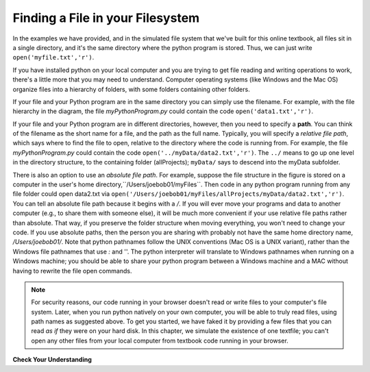 ..  Copyright (C)  Brad Miller, David Ranum, Jeffrey Elkner, Peter Wentworth, Allen B. Downey, Chris
    Meyers, and Dario Mitchell.  Permission is granted to copy, distribute
    and/or modify this document under the terms of the GNU Free Documentation
    License, Version 1.3 or any later version published by the Free Software
    Foundation; with Invariant Sections being Forward, Prefaces, and
    Contributor List, no Front-Cover Texts, and no Back-Cover Texts.  A copy of
    the license is included in the section entitled "GNU Free Documentation
    License".

.. qnum::
   :prefix: files-2-
   :start: 1

Finding a File in your Filesystem
=================================

In the examples we have provided, and in the simulated file system that we've built for this online textbook, all files sit in a single directory, and it's the same directory where the python program is stored. Thus, we can just write ``open('myfile.txt','r')``.

If you have installed python on your local computer and you are trying to get file reading and writing operations to work, there's a little more that you may need to understand. Computer operating systems (like Windows and the Mac OS) organize files into a hierarchy of folders, with some folders containing other folders. 

.. image:: Figures/ExampleFileHierarchy.png
  :align: center


If your file and your Python program are in the same directory you can simply use 
the filename. For example, with the file hierarchy in the diagram, the file `myPythonProgram.py` could contain the code ``open('data1.txt','r')``. 

If your file and your Python program are in different directories, however, then you need to specify a **path**. You can think of the filename as the short name for a file, and the path as the full name. Typically, you will specify a *relative file path*, which says where to find the file to open, relative to the directory where the code is running from. For example, the file `myPythonProgram.py` could contain the code ``open('../myData/data2.txt','r')``. The ``../`` means to go up one level in the directory structure, to the containing folder (allProjects); ``myData/`` says to descend into the myData subfolder.

There is also an option to use an *absolute file path*. For example, suppose the file structure in the figure is stored on a computer in the user's home directory,``/Users/joebob01/myFiles``. Then code in any python program running from any file folder could open data2.txt via ``open('/Users/joebob01/myFiles/allProjects/myData/data2.txt','r')``. You can tell an absolute file path because it begins with a `/`.
If you will ever move your programs and data to another computer (e.g., to share them with someone else), it will be much more convenient if your use relative file paths rather than absolute. That way, if you preserve the folder structure when moving everything, you won't need to change your code. If you use absolute paths, then the person you are sharing with probably not have the same home directory name, `/Users/joebob01/`. Note that python pathnames follow the UNIX conventions (Mac OS is a UNIX variant), rather than the Windows file pathnames that use `:` and '\'. The python interpreter will translate to Windows pathnames when running on a Windows machine; you should be able to share your python program between a Windows machine and a MAC without having to rewrite the file open commands. 

.. note::

   For security reasons, our code running in your browser doesn't read or write files to your computer's file 
   system. Later, when you run python natively on your own computer, you will be able to truly read files, using 
   path names as suggested above. To get you started, we have faked it by providing a few files that you can read 
   *as if* they were on your hard disk. In this chapter, we simulate the existence of one textfile; you can't open any other files from your local computer from textbook code running in your browser.

**Check Your Understanding**

.. mchoice:: question9_2_1
   :answer_a: open("YearlyProjections.csv", "r")
   :answer_b: open("../CompanyData/YearlyProjections.csv", "r")
   :answer_c: open("CompanyData/YearlyProjections.csv", "r")
   :answer_d: open("Project/CompanyData/YearlyProjections.csv", "r")
   :answer_e: open("../YearlyProjections.csv", "r")
   :correct: c
   :feedback_a: This would try to open a file inside of Project (but that is not where the file is.)
   :feedback_b: This would go to the parent directory of Project and look for a subdirectory of that called CompanyData. But CompanyData is inside Project so it wouldn't be found.
   :feedback_c: Yes, this is how you can access the file!
   :feedback_d: This would try to find a subdirectory Project of the current directory called Project.
   :feedback_e: Remember that '..' will bring you up one level to the parent directory. This would try to open a csv file in the parent directory of Project (but that is not where the file is.)
   :practice: T 

   Say you are in a directory called Project. In it, you have a file with your python code. You would like to read in data from a file called "YearlyProjections.csv" which is in a folder called CompanyData, which is inside of Project. What is the best way to open the file in your python program?

.. mchoice:: question9_2_2
   :multiple_answers:
   :answer_a: "Stacy/Applications/README.txt"
   :answer_b: "/Users/Raquel/Documents/graduation_plans.doc"
   :answer_c: "/private/tmp/swtag.txt"
   :answer_d: "ScienceData/ProjectFive/experiment_data.csv"
   :correct: a,d
   :feedback_a: Yes, this is a relative file path. You can tell by the lack of "/" at the beginning of the path.
   :feedback_b: This is an absolute file path. All absolute file paths start with "/".
   :feedback_c: This is an absolute file path. Not all absolute file paths contain "User"! Instead, check to see if the path starts with "/".
   :feedback_d: Yes, this is a relative file path. You can tell by the lack of "/" at the beginning of the path.
   :practice: T 

   Which of the following paths are relative file paths?
